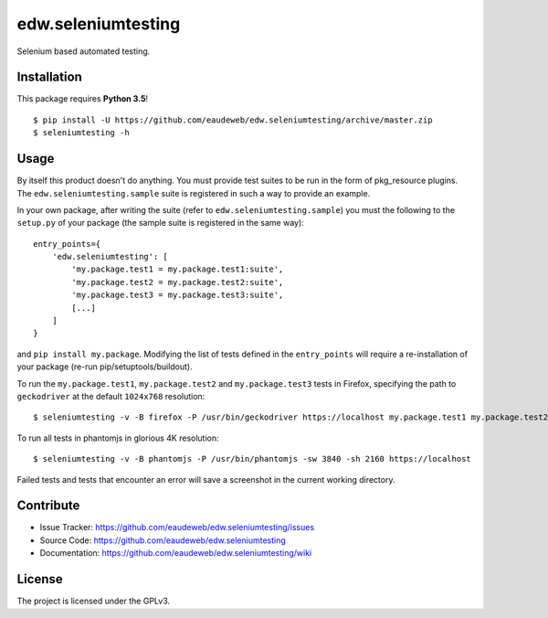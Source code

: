 ===================
edw.seleniumtesting
===================

Selenium based automated testing.


Installation
------------
This package requires **Python 3.5**!
::

    $ pip install -U https://github.com/eaudeweb/edw.seleniumtesting/archive/master.zip
    $ seleniumtesting -h



Usage
-----

By itself this product doesn't do anything. You must provide test suites to be run in the form of pkg_resource plugins.
The ``edw.seleniumtesting.sample`` suite is registered in such a way to provide an example.

In your own package, after writing the suite (refer to ``edw.seleniumtesting.sample``) you must the following to the
``setup.py`` of your package (the sample suite is registered in the same way): ::

    entry_points={
        'edw.seleniumtesting': [
            'my.package.test1 = my.package.test1:suite',
            'my.package.test2 = my.package.test2:suite',
            'my.package.test3 = my.package.test3:suite',
            [...]
        ]
    }

and ``pip install my.package``. Modifying the list of tests defined in the ``entry_points`` will require a
re-installation of your package (re-run pip/setuptools/buildout).


To run the ``my.package.test1``, ``my.package.test2`` and ``my.package.test3`` tests in Firefox,
specifying the path to ``geckodriver`` at the default ``1024x768`` resolution: ::

    $ seleniumtesting -v -B firefox -P /usr/bin/geckodriver https://localhost my.package.test1 my.package.test2 my.package.test3


To run all tests in phantomjs in glorious 4K resolution: ::

    $ seleniumtesting -v -B phantomjs -P /usr/bin/phantomjs -sw 3840 -sh 2160 https://localhost

Failed tests and tests that encounter an error will save a screenshot in the current working directory.


Contribute
----------

- Issue Tracker: https://github.com/eaudeweb/edw.seleniumtesting/issues
- Source Code: https://github.com/eaudeweb/edw.seleniumtesting
- Documentation: https://github.com/eaudeweb/edw.seleniumtesting/wiki


License
-------

The project is licensed under the GPLv3.
